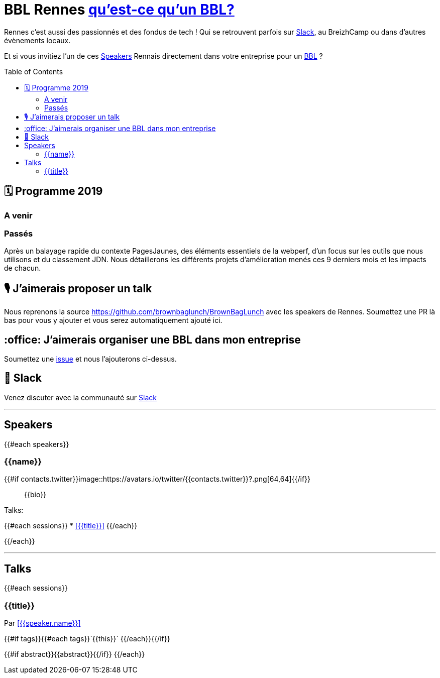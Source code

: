 :toc:
:toc-placement!:

= BBL Rennes https://www.brownbaglunch.fr/[qu'est-ce qu'un BBL?]

Rennes c'est aussi des passionnés et des fondus de tech ! Qui se retrouvent parfois sur https://join.slack.com/t/rennestech/shared_invite/enQtNTY5OTk4NDk5MzAyLWRjZjg4MTAwNTU1ODczMjgwNmJkMzM5Y2UzMWQyZDc0MGRmM2Q2YjExNDQ4MmJlM2E5MWYwYTRlZGQzODdjOGY[Slack], au BreizhCamp ou dans d'autres évènements locaux.

Et si vous invitiez l'un de ces <<Speakers>> Rennais directement dans votre entreprise pour un https://www.brownbaglunch.fr/[BBL] ?

toc::[]

== 🗓 Programme 2019

=== A venir

=== Passés

:calendar: 24 juin :office: Ouest-France :microphone: Loïc Troquet

:memo: Comment PagesJaunes se prépare à dépasser Ouest-France dans le classement webperf

Après un balayage rapide du contexte PagesJaunes, des éléments essentiels de la webperf, d'un focus sur les outils que nous utilisons et du classement JDN. Nous détaillerons les différents projets d’amélioration menés ces 9 derniers mois et les impacts de chacun.

== 🎙 J'aimerais proposer un talk

Nous reprenons la source https://github.com/brownbaglunch/BrownBagLunch avec les speakers de Rennes.
Soumettez une PR là bas pour vous y ajouter et vous serez automatiquement ajouté ici.

== :office: J'aimerais organiser une BBL dans mon entreprise

Soumettez une https://github.com/rennestech/bbl/issues[issue] et nous l'ajouterons ci-dessus.

== 👋 Slack

Venez discuter avec la communauté sur https://join.slack.com/t/rennestech/shared_invite/enQtNTY5OTk4NDk5MzAyLWRjZjg4MTAwNTU1ODczMjgwNmJkMzM5Y2UzMWQyZDc0MGRmM2Q2YjExNDQ4MmJlM2E5MWYwYTRlZGQzODdjOGY[Slack]


'''
== Speakers

{{#each speakers}}

[# speaker-{{name}}]

=== {{name}}


{{#if contacts.twitter}}image::https://avatars.io/twitter/{{contacts.twitter}}?.png[64,64]{{/if}}

> {{bio}}

Talks:

{{#each sessions}}
* <<{{title}}>>
{{/each}}

{{/each}}


'''
== Talks

{{#each sessions}}

=== {{title}}

Par <<{{speaker.name}}>>

{{#if tags}}{{#each tags}}`+{{this}}+` {{/each}}{{/if}}

{{#if abstract}}{{abstract}}{{/if}}
{{/each}}

